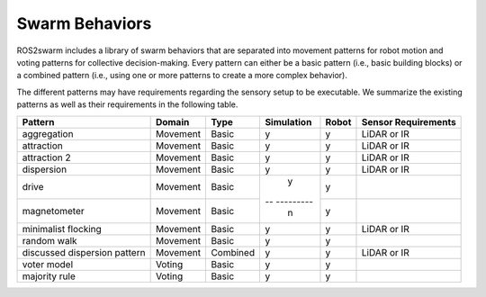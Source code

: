 Swarm Behaviors
===============

ROS2swarm includes a library of swarm behaviors that are separated into movement patterns for robot motion and voting patterns for collective decision-making. 
Every pattern can either be a basic pattern (i.e., basic building blocks) or a combined pattern (i.e., using one or more patterns to create a more complex behavior). 

The different patterns may have requirements regarding the sensory setup to be executable. 
We summarize the existing patterns as well as their requirements in the following table. 


+-------------------------------+----------+----------+------------+-------+---------------------+
| Pattern                       | Domain   | Type     | Simulation | Robot | Sensor Requirements |
+===============================+==========+==========+============+=======+=====================+
| aggregation                   | Movement | Basic    | y          | y     | LiDAR or IR         |
+-------------------------------+----------+----------+------------+-------+---------------------+
| attraction                    | Movement | Basic    | y          | y     | LiDAR or IR         |
+-------------------------------+----------+----------+------------+-------+---------------------+
| attraction 2                  | Movement | Basic    | y          | y     | LiDAR or IR         |
+-------------------------------+----------+----------+------------+-------+---------------------+
| dispersion                    | Movement | Basic    | y          | y     | LiDAR or IR         |
+-------------------------------+----------+----------+------------+-------+---------------------+
| drive                         | Movement | Basic    | y          | y     |                     |
+-------------------------------+----------+----------+-- ---------+-------+---------------------+
| magnetometer                  | Movement | Basic    | n          | y     |                     |
+-------------------------------+----------+----------+------------+-------+---------------------+
| minimalist flocking           | Movement | Basic    | y          | y     | LiDAR or IR         |
+-------------------------------+----------+----------+------------+-------+---------------------+
| random walk                   | Movement | Basic    | y          | y     |                     |
+-------------------------------+----------+----------+------------+-------+---------------------+
| discussed dispersion pattern  | Movement | Combined | y          | y     | LiDAR or IR         |
+-------------------------------+----------+----------+------------+-------+---------------------+
| voter model                   | Voting   | Basic    | y          | y     |                     |
+-------------------------------+----------+----------+------------+-------+---------------------+
| majority rule                 | Voting   | Basic    | y          | y     |                     |
+-------------------------------+----------+----------+------------+-------+---------------------+
